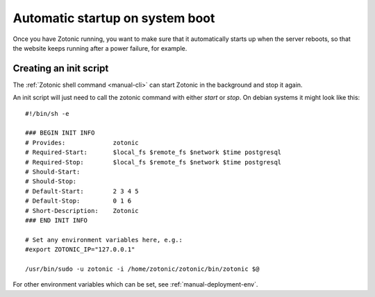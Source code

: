 .. _manual-deployment-startup:

Automatic startup on system boot
================================

Once you have Zotonic running, you want to make sure that it
automatically starts up when the server reboots, so that the website
keeps running after a power failure, for example.


Creating an init script
-----------------------

The :ref:`Zotonic shell command <manual-cli>` can start Zotonic in the
background and stop it again.

.. highlight:: bash

An init script will just need to call the zotonic command with either
`start` or `stop`. On debian systems it might look like this::

  #!/bin/sh -e

  ### BEGIN INIT INFO
  # Provides:             zotonic
  # Required-Start:       $local_fs $remote_fs $network $time postgresql
  # Required-Stop:        $local_fs $remote_fs $network $time postgresql
  # Should-Start:         
  # Should-Stop:          
  # Default-Start:        2 3 4 5
  # Default-Stop:         0 1 6
  # Short-Description:    Zotonic
  ### END INIT INFO

  # Set any environment variables here, e.g.:
  #export ZOTONIC_IP="127.0.0.1"
  
  /usr/bin/sudo -u zotonic -i /home/zotonic/zotonic/bin/zotonic $@


For other environment variables which can be set, see :ref:`manual-deployment-env`.
